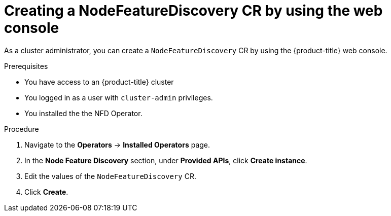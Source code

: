 // Module included in the following assemblies:
//
// * hardware_enablement/psap-node-feature-discovery-operator.adoc

:_mod-docs-content-type: PROCEDURE
[id="creating-nfd-cr-web-console_{context}"]
= Creating a NodeFeatureDiscovery CR by using the web console

As a cluster administrator, you can create a `NodeFeatureDiscovery` CR by using the {product-title} web console.

.Prerequisites

* You have access to an {product-title} cluster
* You logged in as a user with `cluster-admin` privileges.
* You installed the the NFD Operator.

.Procedure

. Navigate to the *Operators* -> *Installed Operators* page.
. In the *Node Feature Discovery* section, under *Provided APIs*, click *Create instance*.
. Edit the values of the `NodeFeatureDiscovery` CR.
. Click *Create*.
